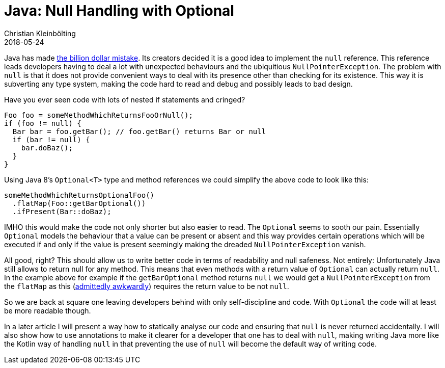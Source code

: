 = Java: Null Handling with Optional
Christian Kleinbölting
2018-05-24
:jbake-type: post
:jbake-status: published
:jbake-tags: java, optional, null
:idprefix:

Java has made https://www.infoq.com/presentations/Null-References-The-Billion-Dollar-Mistake-Tony-Hoare[the billion dollar mistake]. Its creators decided it is a good idea to implement the `null` reference. This reference leads developers having to deal a lot with unexpected behaviours and the ubiquitious `NullPointerException`. The problem with `null` is that it does not provide convenient ways to deal with its presence other than checking for its existence. This way it is subverting any type system, making the code hard to read and debug and possibly leads to bad design.

Have you ever seen code with lots of nested if statements and cringed?


[source, java]
--
Foo foo = someMethodWhichReturnsFooOrNull();
if (foo != null) {
  Bar bar = foo.getBar(); // foo.getBar() returns Bar or null
  if (bar != null) {
    bar.doBaz();
  }
}
--

Using Java 8's `Optional<T>` type and method references we could simplify the above code to look like this:

[source, java]
--
someMethodWhichReturnsOptionalFoo()
  .flatMap(Foo::getBarOptional())
  .ifPresent(Bar::doBaz);
--

IMHO this would make the code not only shorter but also easier to read. The `Optional` seems to sooth our pain. Essentially `Optional` models the behaviour that a value can be present or absent and this way provides certain operations which will be executed if and only if the value is present seemingly making the dreaded `NullPointerException` vanish.

All good, right? This should allow us to write better code in terms of readability and null safeness. Not entirely: Unfortunately Java still allows to return null for any method. This means that even methods with a return value of `Optional` can actually return `null`. In the example above for example if the `getBarOptional` method returns `null` we would get a `NullPointerException` from the `flatMap` as this (https://developer.atlassian.com/blog/2015/08/optional-broken/[admittedly awkwardly]) requires the return value to be not `null`.

So we are back at square one leaving developers behind with only self-discipline and code. With `Optional` the code will at least be more readable though.

In a later article I will present a way how to statically analyse our code and ensuring that `null` is never returned accidentally. I will also show how to use annotations to make it clearer for a developer that one has to deal with `null`, making writing Java more like the Kotlin way of handling `null` in that preventing the use of `null` will become the default way of writing code.
